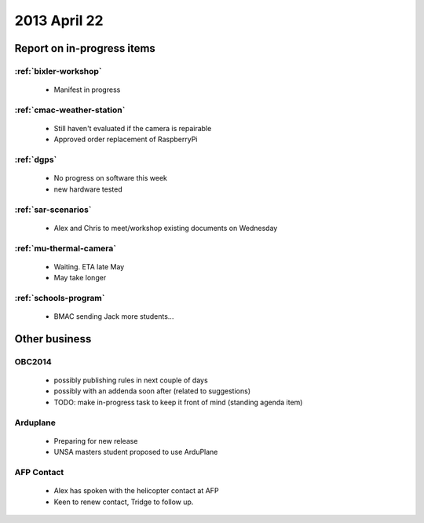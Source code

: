 2013 April 22
=============

Report on in-progress items
---------------------------

:ref:`bixler-workshop`
^^^^^^^^^^^^^^^^^^^^^^
 * Manifest in progress

:ref:`cmac-weather-station`
^^^^^^^^^^^^^^^^^^^^^^^^^^^
 * Still haven't evaluated if the camera is repairable
 * Approved order replacement of RaspberryPi

:ref:`dgps`
^^^^^^^^^^^
 * No progress on software this week
 * new hardware tested

:ref:`sar-scenarios`
^^^^^^^^^^^^^^^^^^^^
 * Alex and Chris to meet/workshop existing documents on Wednesday

:ref:`mu-thermal-camera`
^^^^^^^^^^^^^^^^^^^^^^^^
 * Waiting. ETA late May
 * May take longer

:ref:`schools-program`
^^^^^^^^^^^^^^^^^^^^^^
 * BMAC sending Jack more students...

Other business
--------------

OBC2014
^^^^^^^
 * possibly publishing rules in next couple of days
 * possibly with an addenda soon after (related to suggestions)
 * TODO: make in-progress task to keep it front of mind (standing agenda item)

Arduplane
^^^^^^^^^
 * Preparing for new release
 * UNSA masters student proposed to use ArduPlane

AFP Contact
^^^^^^^^^^^
 * Alex has spoken with the helicopter contact at AFP
 * Keen to renew contact, Tridge to follow up.

